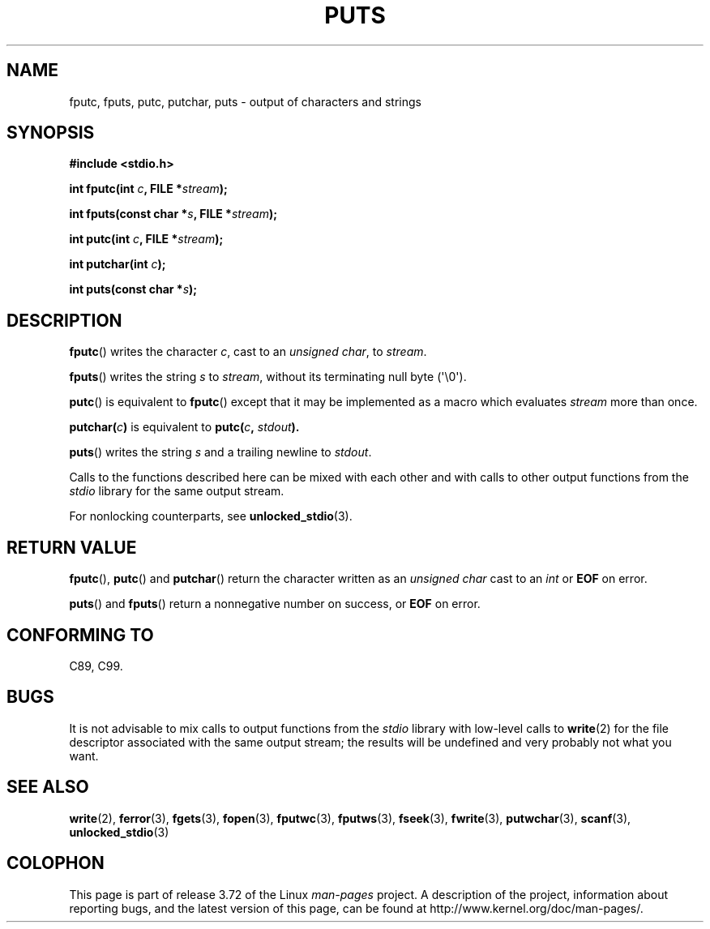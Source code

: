 .\" Copyright (c) 1993 by Thomas Koenig (ig25@rz.uni-karlsruhe.de)
.\"
.\" %%%LICENSE_START(VERBATIM)
.\" Permission is granted to make and distribute verbatim copies of this
.\" manual provided the copyright notice and this permission notice are
.\" preserved on all copies.
.\"
.\" Permission is granted to copy and distribute modified versions of this
.\" manual under the conditions for verbatim copying, provided that the
.\" entire resulting derived work is distributed under the terms of a
.\" permission notice identical to this one.
.\"
.\" Since the Linux kernel and libraries are constantly changing, this
.\" manual page may be incorrect or out-of-date.  The author(s) assume no
.\" responsibility for errors or omissions, or for damages resulting from
.\" the use of the information contained herein.  The author(s) may not
.\" have taken the same level of care in the production of this manual,
.\" which is licensed free of charge, as they might when working
.\" professionally.
.\"
.\" Formatted or processed versions of this manual, if unaccompanied by
.\" the source, must acknowledge the copyright and authors of this work.
.\" %%%LICENSE_END
.\"
.\" Modified Sat Jul 24 18:42:59 1993 by Rik Faith (faith@cs.unc.edu)
.TH PUTS 3  2014-01-11 "GNU" "Linux Programmer's Manual"
.SH NAME
fputc, fputs, putc, putchar, puts \- output of characters and strings
.SH SYNOPSIS
.nf
.B #include <stdio.h>
.sp
.BI "int fputc(int " c ", FILE *" stream );

.BI "int fputs(const char *" "s" ", FILE *" "stream" );

.BI "int putc(int " c ", FILE *" stream );

.BI "int putchar(int " c );

.BI "int puts(const char *" "s" );
.fi
.SH DESCRIPTION
.BR fputc ()
writes the character
.IR c ,
cast to an
.IR "unsigned char" ,
to
.IR stream .
.PP
.BR fputs ()
writes the string
.I s
to
.IR stream ,
without its terminating null byte (\(aq\e0\(aq).
.PP
.BR putc ()
is equivalent to
.BR fputc ()
except that it may be implemented as a macro which evaluates
.I stream
more than once.
.PP
.BI "putchar(" c )
is equivalent to
.BI "putc(" c ", " stdout ).
.PP
.BR puts ()
writes the string
.I s
and a trailing newline
to
.IR stdout .
.PP
Calls to the functions described here can be mixed with each other and with
calls to other output functions from the
.I stdio
library for the same output stream.
.PP
For nonlocking counterparts, see
.BR unlocked_stdio (3).
.SH RETURN VALUE
.BR fputc (),
.BR putc ()
and
.BR putchar ()
return the character written as an
.I unsigned char
cast to an
.I int
or
.B EOF
on error.
.PP
.BR puts ()
and
.BR fputs ()
return a nonnegative number on success, or
.B EOF
on error.
.SH CONFORMING TO
C89, C99.
.SH BUGS
It is not advisable to mix calls to output functions from the
.I stdio
library with low-level calls to
.BR write (2)
for the file descriptor associated with the same output stream; the results
will be undefined and very probably not what you want.
.SH SEE ALSO
.BR write (2),
.BR ferror (3),
.BR fgets (3),
.BR fopen (3),
.BR fputwc (3),
.BR fputws (3),
.BR fseek (3),
.BR fwrite (3),
.BR putwchar (3),
.BR scanf (3),
.BR unlocked_stdio (3)
.SH COLOPHON
This page is part of release 3.72 of the Linux
.I man-pages
project.
A description of the project,
information about reporting bugs,
and the latest version of this page,
can be found at
\%http://www.kernel.org/doc/man\-pages/.
